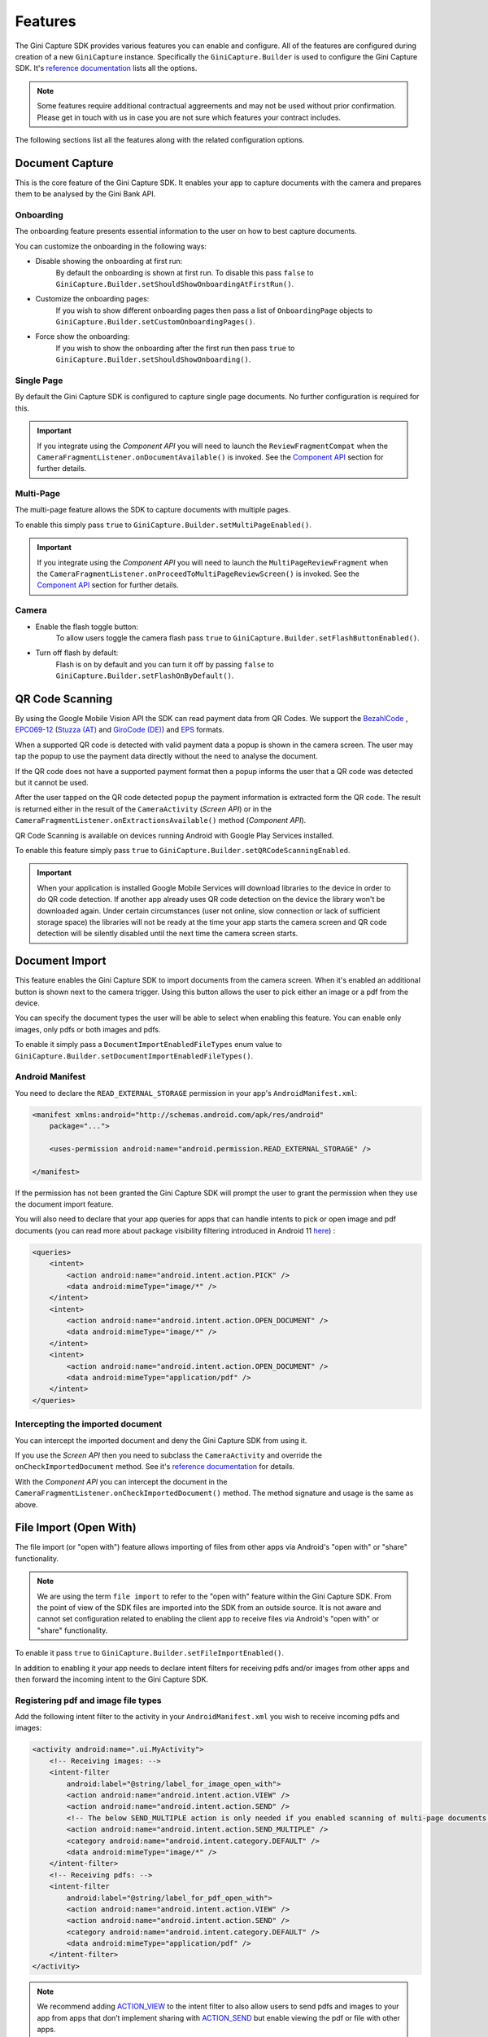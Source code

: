 Features
========

The Gini Capture SDK provides various features you can enable and configure. All of the features are configured during
creation of a new ``GiniCapture`` instance. Specifically the ``GiniCapture.Builder`` is used to configure the Gini
Capture SDK. It's `reference documentation
<https://developer.gini.net/gini-mobile-android/capture-sdk/sdk/dokka/sdk/net.gini.android.capture/-gini-capture/-builder/index.html>`_
lists all the options.

.. note::

    Some features require additional contractual aggreements and may not be used without prior confirmation. Please get
    in touch with us in case you are not sure which features your contract includes.

The following sections list all the features along with the related configuration options.

Document Capture
----------------

This is the core feature of the Gini Capture SDK. It enables your app to capture documents with the camera and prepares
them to be analysed by the Gini Bank API.

Onboarding
~~~~~~~~~~

The onboarding feature presents essential information to the user on how to best capture documents.

You can customize the onboarding in the following ways:

* Disable showing the onboarding at first run:
   By default the onboarding is shown at first run. To disable this pass ``false`` to
   ``GiniCapture.Builder.setShouldShowOnboardingAtFirstRun()``.

* Customize the onboarding pages:
   If you wish to show different onboarding pages then pass a list of ``OnboardingPage`` objects to
   ``GiniCapture.Builder.setCustomOnboardingPages()``.

* Force show the onboarding:
   If you wish to show the onboarding after the first run then pass ``true`` to
   ``GiniCapture.Builder.setShouldShowOnboarding()``.

Single Page
~~~~~~~~~~~

By default the Gini Capture SDK is configured to capture single page documents. No further configuration is required for
this.

.. important::

    If you integrate using the *Component API* you will need to launch the ``ReviewFragmentCompat`` when the
    ``CameraFragmentListener.onDocumentAvailable()`` is invoked. See the `Component API
    <integration.html#component-api>`_ section for further details.

Multi-Page
~~~~~~~~~~

The multi-page feature allows the SDK to capture documents with multiple pages.

To enable this simply pass ``true`` to ``GiniCapture.Builder.setMultiPageEnabled()``.

.. important::

    If you integrate using the *Component API* you will need to launch the ``MultiPageReviewFragment`` when the
    ``CameraFragmentListener.onProceedToMultiPageReviewScreen()`` is invoked. See the `Component API
    <integration.html#component-api>`_ section for further details.

Camera
~~~~~~

* Enable the flash toggle button:
   To allow users toggle the camera flash pass ``true`` to ``GiniCapture.Builder.setFlashButtonEnabled()``.

* Turn off flash by default:
   Flash is on by default and you can turn it off by passing ``false`` to ``GiniCapture.Builder.setFlashOnByDefault()``.

QR Code Scanning
----------------

By using the Google Mobile Vision API the SDK can read payment data from QR Codes. We support the `BezahlCode
<http://www.bezahlcode.de/>`_ , `EPC069-12
<https://www.europeanpaymentscouncil.eu/document-library/guidance-documents/quick-response-code-guidelines-enable-data-capture-initiation>`_
(`Stuzza (AT) <https://www.stuzza.at/de/zahlungsverkehr/qr-code.html>`_ and `GiroCode (DE)
<https://www.girocode.de/rechnungsempfaenger/>`_) and `EPS <https://eservice.stuzza.at/de/eps-ueberweisung-dokumentation/category/5-dokumentation.html>`_ formats.

When a supported QR code is detected with valid payment data a popup is shown in the camera screen. The user may tap the
popup to use the payment data directly without the need to analyse the document.

If the QR code does not have a supported payment format then a popup informs the user that a QR code was detected but it
cannot be used.

After the user tapped on the QR code detected popup the payment information is extracted form the QR code. The result is
returned either in the result of the ``CameraActivity`` (*Screen API*) or in the
``CameraFragmentListener.onExtractionsAvailable()`` method (*Component API*).

QR Code Scanning is available on devices running Android with Google Play Services installed.

To enable this feature simply pass ``true`` to ``GiniCapture.Builder.setQRCodeScanningEnabled``.

.. important::

    When your application is installed Google Mobile Services will download libraries to the device in order to do QR
    code detection. If another app already uses QR code detection on the device the library won't be downloaded again.
    Under certain circumstances (user not online, slow connection or lack of sufficient storage space) the libraries
    will not be ready at the time your app starts the camera screen and QR code detection will be silently disabled
    until the next time the camera screen starts.

Document Import
---------------

This feature enables the Gini Capture SDK to import documents from the camera screen. When it's enabled an additional
button is shown next to the camera trigger. Using this button allows the user to pick either an image or a pdf from the
device.

You can specify the document types the user will be able to select when enabling this feature. You can enable only
images, only pdfs or both images and pdfs.

To enable it simply pass a ``DocumentImportEnabledFileTypes`` enum value to
``GiniCapture.Builder.setDocumentImportEnabledFileTypes()``.

Android Manifest
~~~~~~~~~~~~~~~~

You need to declare the ``READ_EXTERNAL_STORAGE`` permission in your app's ``AndroidManifest.xml``:

.. code-block:: xml

    <manifest xmlns:android="http://schemas.android.com/apk/res/android"
        package="...">
        
        <uses-permission android:name="android.permission.READ_EXTERNAL_STORAGE" />

    </manifest>

If the permission has not been granted the Gini Capture SDK will prompt the user to grant the permission when they use
the document import feature.

You will also need to declare that your app queries for apps that can handle intents to pick or open image and pdf
documents (you can read more about package visibility filtering introduced in Android 11
`here <https://developer.android.com/training/package-visibility>`_) :

.. code-block:: xml

    <queries>
        <intent>
            <action android:name="android.intent.action.PICK" />
            <data android:mimeType="image/*" />
        </intent>
        <intent>
            <action android:name="android.intent.action.OPEN_DOCUMENT" />
            <data android:mimeType="image/*" />
        </intent>
        <intent>
            <action android:name="android.intent.action.OPEN_DOCUMENT" />
            <data android:mimeType="application/pdf" />
        </intent>
    </queries>

Intercepting the imported document
~~~~~~~~~~~~~~~~~~~~~~~~~~~~~~~~~~~

You can intercept the imported document and deny the Gini Capture SDK from using it.

If you use the *Screen API* then you need to subclass the ``CameraActivity`` and override the
``onCheckImportedDocument`` method. See it's `reference documentation
<https://developer.gini.net/gini-mobile-android/capture-sdk/sdk/dokka/sdk/net.gini.android.capture.camera/-camera-activity/on-check-imported-document.html>`_
for details.

With the *Component API* you can intercept the document in the ``CameraFragmentListener.onCheckImportedDocument()``
method. The method signature and usage is the same as above.

File Import (Open With)
-----------------------

The file import (or "open with") feature allows importing of files from other apps via Android's "open with" or "share"
functionality.

.. note::

    We are using the term ``file import`` to refer to the "open with" feature within the Gini Capture SDK. From the
    point of view of the SDK files are imported into the SDK from an outside source. It is not aware and cannot set
    configuration related to enabling the client app to receive files via Android's "open with" or "share"
    functionality.

To enable it pass ``true`` to ``GiniCapture.Builder.setFileImportEnabled()``.

In addition to enabling it your app needs to declare intent filters for receiving pdfs and/or images from other apps and
then forward the incoming intent to the Gini Capture SDK.

Registering pdf and image file types
~~~~~~~~~~~~~~~~~~~~~~~~~~~~~~~~~~~~

Add the following intent filter to the activity in your ``AndroidManifest.xml`` you wish to receive incoming pdfs and
images:

.. code-block:: xml

    <activity android:name=".ui.MyActivity">
        <!-- Receiving images: -->
        <intent-filter
            android:label="@string/label_for_image_open_with">
            <action android:name="android.intent.action.VIEW" />
            <action android:name="android.intent.action.SEND" />
            <!-- The below SEND_MULTIPLE action is only needed if you enabled scanning of multi-page documents: -->
            <action android:name="android.intent.action.SEND_MULTIPLE" />
            <category android:name="android.intent.category.DEFAULT" />
            <data android:mimeType="image/*" />
        </intent-filter>
        <!-- Receiving pdfs: -->
        <intent-filter
            android:label="@string/label_for_pdf_open_with">
            <action android:name="android.intent.action.VIEW" />
            <action android:name="android.intent.action.SEND" />
            <category android:name="android.intent.category.DEFAULT" />
            <data android:mimeType="application/pdf" />
        </intent-filter>
    </activity>

.. note::

    We recommend adding `ACTION_VIEW <https://developer.android.com/reference/android/content/Intent.html#ACTION_VIEW>`_
    to the intent filter to also allow users to send pdfs and images to your app from apps that don’t implement sharing
    with `ACTION_SEND <https://developer.android.com/reference/android/content/Intent.html#ACTION_SEND>`_ but enable
    viewing the pdf or file with other apps.

Handling Imported Files
~~~~~~~~~~~~~~~~~~~~~~~

When your app is requested to handle a pdf or an image your activity (declaring the intent filter shown above) is
launched or resumed (``onNewIntent()``) with an Intent having ``ACTION_VIEW`` or ``ACTION_SEND``.

We recommend checking whether the Intent has the required action before proceeding with it:

.. code-block:: java

    String action = intent.getAction();
    if (Intent.ACTION_VIEW.equals(action) || Intent.ACTION_SEND.equals(action)) {
        ...
    }

Screen API
++++++++++

Using the Screen API, create an Intent for launching the Gini Capture SDK with
``GiniCapture.getInstance().createIntentForImportedFile()`` or if you enabled scanning of multi-page documents
``GiniCapture.getInstance().createIntentForImportedFiles()``. The first method will throw an
``ImportedFileValidationException``, if the file was invalid and the latter will return the same exception in the
callback.

.. code-block:: java

    void startGiniCaptureSDKForImportedFile(final Intent importedFileIntent) {
        // Configure the Gini Capture SDK first
        configureGiniCapture();
        if (GiniCapture.hasInstance() && GiniCapture.getInstance().isMultiPageEnabled()) {
            mFileImportCancellationToken = GiniCapture.getInstance().createIntentForImportedFiles(
                    importedFileIntent, (Context) this,
                    new AsyncCallback<Intent, ImportedFileValidationException>() {
                        @Override
                        public void onSuccess(final Intent result) {
                            mFileImportCancellationToken = null;
                            startActivityForResult(result, REQUEST_SCAN);
                        }

                        @Override
                        public void onError(final ImportedFileValidationException exception) {
                            mFileImportCancellationToken = null;
                            handleFileImportError(exception);
                        }

                        @Override
                        public void onCancelled() {
                            mFileImportCancellationToken = null;
                        }
                    });
        } else {
            try {
                final Intent giniCaptureIntent =
                        GiniCapture.createIntentForImportedFile(
                                importedFileIntent,
                                (Context) this, null, null);
                startActivityForResult(giniCaptureIntent, REQUEST_SCAN);
            } catch (final ImportedFileValidationException e) {
                e.printStackTrace();
                handleFileImportError(e);
            }
        }
    }

    void handleFileImportError(final ImportedFileValidationException exception) {
        String message = ...
        if (exception.getValidationError() != null) {
            // Get the default message
            message = getString(exception.getValidationError().getTextResource());
            // Or use custom messages
            switch (exception.getValidationError()) {
                case TYPE_NOT_SUPPORTED:
                    message = ...
                    break;
                case SIZE_TOO_LARGE:
                    message = ...
                    break;
                case TOO_MANY_PDF_PAGES:
                    message = ...
                    break;
                case PASSWORD_PROTECTED_PDF:
                    message = ...
                    break;
                case TOO_MANY_DOCUMENT_PAGES:
                    message = ...
                    break;
            }
        }
        new AlertDialog.Builder((Context) this)
                .setMessage(message)
                .setPositiveButton("OK", (dialogInterface, i) -> finish())
                .show();
    }

If scanning of multi-page documents is enabled then either the multi-page review screen or the analysis screen will be
launched. PDFs cannot be reviewed by the user and in that case the analysis screen is launched directly. You should not
expect the review screen to be launched every time.

When multi-page is disabled then the difference is only that the single-page review screen will be used instead.

Component API
+++++++++++++

For the Component API, create a ``Document`` with with
``GiniCapture.getInstance().createDocumentForImportedFile()`` or if you enabled scanning of multi-page documents
``GiniCapture.getInstance().createDocumentForImportedFiles()``. The first method will throw an
``ImportedFileValidationException``, if the file was invalid and the latter will return the same exception in the
callback. 

The ``ReviewFragment`` or ``MultiPageReviewFragment`` may only be used with reviewable documents. Therefore, it is important to
check whether the document is reviewable or not:

.. code-block:: java

    void startGiniCaptureSDKForImportedFile(final Intent importedFileIntent) {
        // Configure the Gini Capture SDK first
        configureGiniCapture();
        if (GiniCapture.hasInstance() && GiniCapture.getInstance().isMultiPageEnabled()) {
            mFileImportCancellationToken = GiniCapture.getInstance().createDocumentForImportedFiles(
                    importedFileIntent, (Context) this,
                    new AsyncCallback<Document, ImportedFileValidationException>() {
                        @Override
                        public void onSuccess(@NonNull final Document result) {
                            if (result.isReviewable()) {
                                launchMultiPageReviewScreen();
                            } else {
                                launchAnalysisScreen(result);
                            }
                            finish();
                        }

                        @Override
                        public void onError(
                                @NonNull final ImportedFileValidationException exception) {
                            handleFileImportError(exception); // same method as in the Screen API example
                        }

                        @Override
                        public void onCancelled() {

                        }
                    });
        } else {
            try {
                final Document document = GiniCapture.createDocumentForImportedFile(
                        importedFileIntent, (Context) this);
                if (document.isReviewable()) {
                    launchReviewScreen(document);
                } else {
                    launchAnalysisScreen(document);
                }
                finish();

            } catch (final ImportedFileValidationException e) {
                e.printStackTrace();
                handleFileImportError(e); // same method as in the Screen API example
            }
        }
    }

Help Screen Customization
-------------------------

You can show your own help screens in the Gini Capture SDK. You can pass the title and activity for each screen to the
``GiniCapture.Builder`` using a list of ``HelpItem.Custom`` objects:

.. code-block:: java

    List<HelpItem.Custom> customHelpItems = new ArrayList<>();

    customHelpItems.add(new HelpItem.Custom(R.string.custom_help_screen_title,
            new Intent((Context) this, CustomHelpActivity.class)));

    GiniCapture.newInstance()
            .setCustomHelpItems(customHelpItems)
            .build();

You can also disable the supported formats help screen by passing ``false`` to
``GiniCapture.Builder.setSupportedFormatsHelpScreenEnabled()``.

Event Tracking
--------------

You have the possibility to track various events which occur during the usage of the Gini Capture SDK.

To subscribe to the events you need to implement the ``EventTracker`` interface and pass it to the builder when creating
a new ``GiniCapture`` instance:

.. code-block:: java

    GiniCapture.newInstance()
        .setEventTracker(new MyEventTracker());
        .build();

In ``MyEventTracker`` you can handle the events you are interested in.

.. code-block:: java

    class MyEventTracker implements EventTracker {

        @Override
        public void onCameraScreenEvent(final Event<CameraScreenEvent> event) {
            switch (event.getType()) {
                case TAKE_PICTURE:
                    // handle the picture taken event
                    break;
                case HELP:
                    // handle the show help event
                    break;
                case EXIT:
                    // handle the exit event
                    break;
            }
        }

        @Override
        public void onOnboardingScreenEvent(final Event<OnboardingScreenEvent> event) {
            (...)
        }

        @Override
        public void onAnalysisScreenEvent(final Event<AnalysisScreenEvent> event) {
            (...)
        }

        @Override
        public void onReviewScreenEvent(final Event<ReviewScreenEvent> event) {
            (...)
        }

    }

.. note::

     If you use the Screen API all events will be triggered automatically.

     If you use the Component API some events will not be triggered (for ex. events which rely on
     ``Activity#onBackPressed()``). You can check in the table below whether all the events you are interested in are
     triggered.

     To manually trigger events just call the relevant method of your ``EventTracker`` implementation with the required
     event.

Events
~~~~~~

Event types are partitioned into different domains according to the screens that they appear on. Each domain has a
number of event types. Some events may supply additional details in a map.

========================  ========================  ===================================================================  =====================================================  ==========================
API                       Domain                    Event enum value and details map keys                                Comment                                                Introduced in (updated in)
========================  ========================  ===================================================================  =====================================================  ==========================
Screen + Component        Onboarding                ``OnboardingScreenEvent.START``                                      Onboarding started                                     1.0.0
Screen + Component        Onboarding                ``OnboardingScreenEvent.FINISH``                                     User completes onboarding                              1.0.0
Screen                    Camera Screen             ``CameraScreenEvent.EXIT``                                           User closes the camera screen                          1.0.0
Screen                    Camera Screen             ``CameraScreenEvent.HELP``                                           User taps "Help" on the camera screen                  1.0.0
Screen + Component        Camera Screen             ``CameraScreenEvent.TAKE_PICTURE``                                   User takes a picture                                   1.0.0
Screen                    Review Screen             ``ReviewScreenEvent.BACK``                                           User goes back from the review screen                  1.0.0
Screen + Component        Review Screen             ``ReviewScreenEvent.NEXT``                                           User advances from the review screen                   1.0.0
Screen + Component        Review Screen             ``ReviewScreenEvent.UPLOAD_ERROR``                                   Upload error in the review screen                      1.0.0
                                                    ``ReviewScreenEvent.UPLOAD_ERROR_DETAILS_MAP_KEY.MESSAGE``
                                                    ``ReviewScreenEvent.UPLOAD_ERROR_DETAILS_MAP_KEY.ERROR_OBJECT``
Screen                    Analysis Screen           ``AnalysisScreenEvent.CANCEL``                                       User cancels the process during analysis               1.0.0
Screen + Component        Analysis Screen           ``AnalysisScreenEvent.ERROR``                                        The analysis ended with an error.                      1.0.0
                                                    ``AnalysisScreenEvent.ERROR_DETAILS_MAP_KEY.MESSAGE``
                                                    ``AnalysisScreenEvent.ERROR_DETAILS_MAP_KEY.ERROR_OBJECT``
Screen + Component        Analysis Screen           ``AnalysisScreenEvent.RETRY``                                        The user decides to retry after an analysis error.     1.0.0
========================  ========================  ===================================================================  =====================================================  ==========================

The supported events are listed for each screen in a dedicated enum. You can view these enums in our `reference documentation
<https://developer.gini.net/gini-mobile-android/capture-sdk/sdk/dokka/sdk/net.gini.android.capture.tracking/index.html>`_.

Error Logging
-------------

The SDK logs errors to the Gini Bank API when the default networking implementation is used (see the `Default networking
implementation <integration.html#default-implementation>`_ section).

You can disable the default error logging by passing ``false`` to ``GiniCapture.Builder.setGiniErrorLoggerIsOn()``.

If you would like to get informed of error logging events you can pass your implementation of the
``ErrorLoggerListener`` interface to ``GiniCapture.Builder``:

.. code-block:: java

    GiniCapture.newInstance()
        .setCustomErrorLoggerListener(new MyErrorLoggerListener())
        .build();